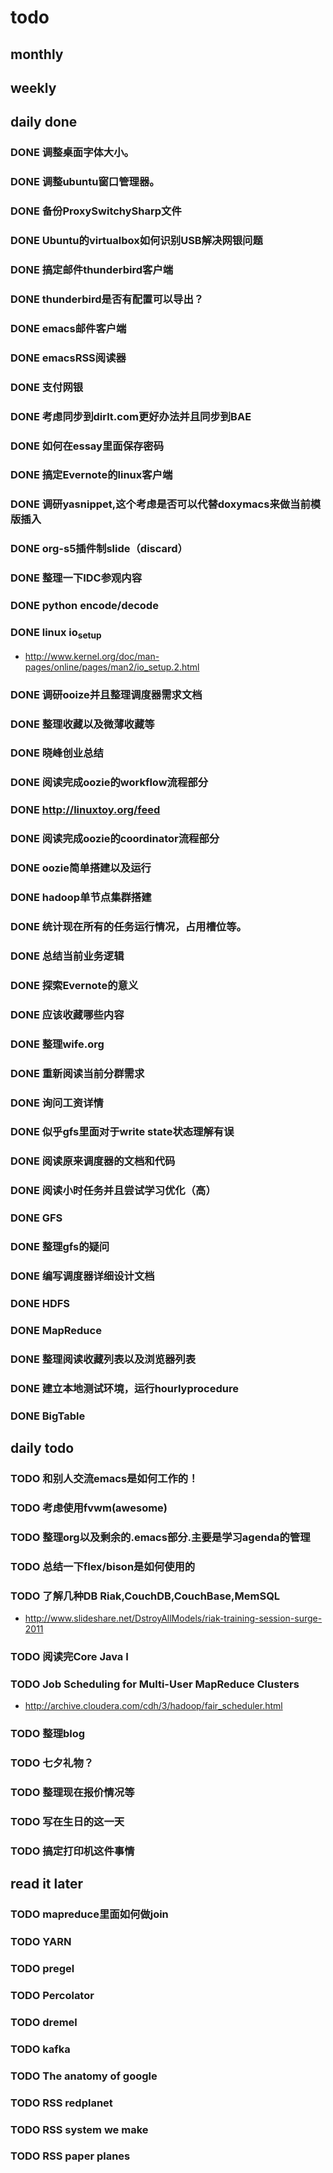 * todo
** monthly
** weekly
** daily done
*** DONE 调整桌面字体大小。
*** DONE 调整ubuntu窗口管理器。
CLOSED: [2012-07-25 Wed 01:05]
*** DONE 备份ProxySwitchySharp文件
*** DONE Ubuntu的virtualbox如何识别USB解决网银问题
CLOSED: [2012-07-25 Wed 01:04]
*** DONE 搞定邮件thunderbird客户端
CLOSED: [2012-07-25 Wed 01:04]
*** DONE thunderbird是否有配置可以导出？
CLOSED: [2012-07-25 Wed 15:08]
*** DONE emacs邮件客户端
*** DONE emacsRSS阅读器
*** DONE 支付网银
*** DONE 考虑同步到dirlt.com更好办法并且同步到BAE
CLOSED: [2012-07-25 Wed 15:08]
*** DONE 如何在essay里面保存密码
CLOSED: [2012-07-25 Wed 15:08]
*** DONE 搞定Evernote的linux客户端
    CLOSED: [2012-07-26 Thu 00:48]
*** DONE 调研yasnippet,这个考虑是否可以代替doxymacs来做当前模版插入
CLOSED: [2012-07-25 Wed 22:37]
*** DONE org-s5插件制slide（discard）
    CLOSED: [2012-07-25 Wed 22:52]
*** DONE 整理一下IDC参观内容
    CLOSED: [2012-07-30 Mon 18:04]
*** DONE python encode/decode
    CLOSED: [2012-07-30 Mon 20:13]
*** DONE linux io_setup
    CLOSED: [2012-07-30 Mon 22:42]
    - http://www.kernel.org/doc/man-pages/online/pages/man2/io_setup.2.html
*** DONE 调研ooize并且整理调度器需求文档
    CLOSED: [2012-07-31 Tue 15:28]
*** DONE 整理收藏以及微薄收藏等
    CLOSED: [2012-08-01 Wed 23:30]
*** DONE 晓峰创业总结
    CLOSED: [2012-07-31 Tue 00:28]
*** DONE 阅读完成oozie的workflow流程部分
    CLOSED: [2012-07-31 Tue 21:04]
*** DONE http://linuxtoy.org/feed
    CLOSED: [2012-08-01 Wed 23:43]
*** DONE 阅读完成oozie的coordinator流程部分
    CLOSED: [2012-08-02 Thu 13:10]
*** DONE oozie简单搭建以及运行
    CLOSED: [2012-08-02 Thu 13:32]
*** DONE hadoop单节点集群搭建
    CLOSED: [2012-08-02 Thu 13:44]
*** DONE 统计现在所有的任务运行情况，占用槽位等。
    CLOSED: [2012-08-02 Thu 17:15]
*** DONE 总结当前业务逻辑
    CLOSED: [2012-08-02 Thu 20:11]
*** DONE 探索Evernote的意义
    CLOSED: [2012-08-02 Thu 20:26]
*** DONE 应该收藏哪些内容
    CLOSED: [2012-08-02 Thu 20:26]
*** DONE 整理wife.org
    CLOSED: [2012-08-03 Fri 14:04]
*** DONE 重新阅读当前分群需求
    CLOSED: [2012-08-03 Fri 16:14]
*** DONE 询问工资详情
    CLOSED: [2012-08-03 Fri 18:28]
*** DONE 似乎gfs里面对于write state状态理解有误
    CLOSED: [2012-08-04 Sat 00:21]
*** DONE 阅读原来调度器的文档和代码
    CLOSED: [2012-08-06 Mon 23:30]
*** DONE 阅读小时任务并且尝试学习优化（高）
    CLOSED: [2012-08-06 Mon 23:36]
*** DONE GFS
    CLOSED: [2012-08-07 Tue 11:00]
*** DONE 整理gfs的疑问
    CLOSED: [2012-08-08 Wed 13:01]
*** DONE 编写调度器详细设计文档
    CLOSED: [2012-08-08 Wed 15:18]
*** DONE HDFS
    CLOSED: [2012-08-08 Wed 20:34]
*** DONE MapReduce
    CLOSED: [2012-08-09 Thu 20:40]
*** DONE 整理阅读收藏列表以及浏览器列表
    CLOSED: [2012-08-14 Tue 07:00]
*** DONE 建立本地测试环境，运行hourlyprocedure
    CLOSED: [2012-08-14 Tue 07:00]
*** DONE BigTable
    CLOSED: [2012-08-15 Wed 11:53]

** daily todo
*** TODO 和别人交流emacs是如何工作的！
*** TODO 考虑使用fvwm(awesome)
*** TODO 整理org以及剩余的.emacs部分.主要是学习agenda的管理
*** TODO 总结一下flex/bison是如何使用的
*** TODO 了解几种DB Riak,CouchDB,CouchBase,MemSQL
    - http://www.slideshare.net/DstroyAllModels/riak-training-session-surge-2011
*** TODO 阅读完Core Java I
*** TODO Job Scheduling for Multi-User MapReduce Clusters
    - http://archive.cloudera.com/cdh/3/hadoop/fair_scheduler.html
*** TODO 整理blog

*** TODO 七夕礼物？
*** TODO 整理现在报价情况等

*** TODO 写在生日的这一天
*** TODO 搞定打印机这件事情
** read it later
*** TODO mapreduce里面如何做join
*** TODO YARN
*** TODO pregel
*** TODO Percolator
*** TODO dremel
*** TODO kafka
*** TODO The anatomy of google
*** TODO RSS redplanet
*** TODO RSS system we make
*** TODO RSS paper planes
